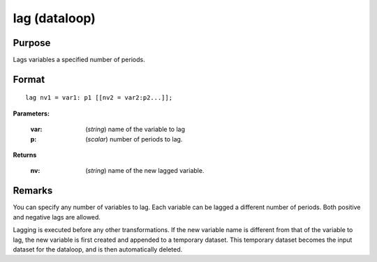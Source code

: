 
lag (dataloop)
==============================================

Purpose
----------------

Lags variables a specified number of periods.


.. _lag:
.. index:: lag

Format
----------------

::

    lag nv1 = var1: p1 [[nv2 = var2:p2...]];

**Parameters:**

    :var: (*string*) name of the variable to lag
    :p:   (*scalar*) number of periods to lag.

**Returns**

    :nv: (*string*) name of the new lagged variable.

Remarks
-------

You can specify any number of variables to lag. Each variable can be
lagged a different number of periods. Both positive and negative lags
are allowed.

Lagging is executed before any other transformations. If the new
variable name is different from that of the variable to lag, the new
variable is first created and appended to a temporary dataset. This
temporary dataset becomes the input dataset for the dataloop, and is
then automatically deleted.

